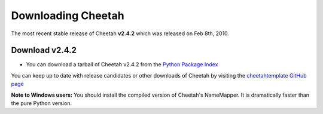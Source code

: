 Downloading Cheetah
===================

The most recent stable release of Cheetah **v2.4.2** which was released on
Feb 8th, 2010.

Download v2.4.2
^^^^^^^^^^^^^^^
* You can download a tarball of Cheetah v2.4.2 from the `Python Package Index <http://pypi.python.org/pypi/Cheetah/2.4.2>`_

You can keep up to date with release candidates or other downloads of Cheetah by 
visiting the `cheetahtemplate GitHub page <http://github.com/cheetahtemplate/cheetah/downloads>`_

**Note to Windows users:** You should install the compiled version of
Cheetah's NameMapper. It is dramatically faster than the pure Python
version.
